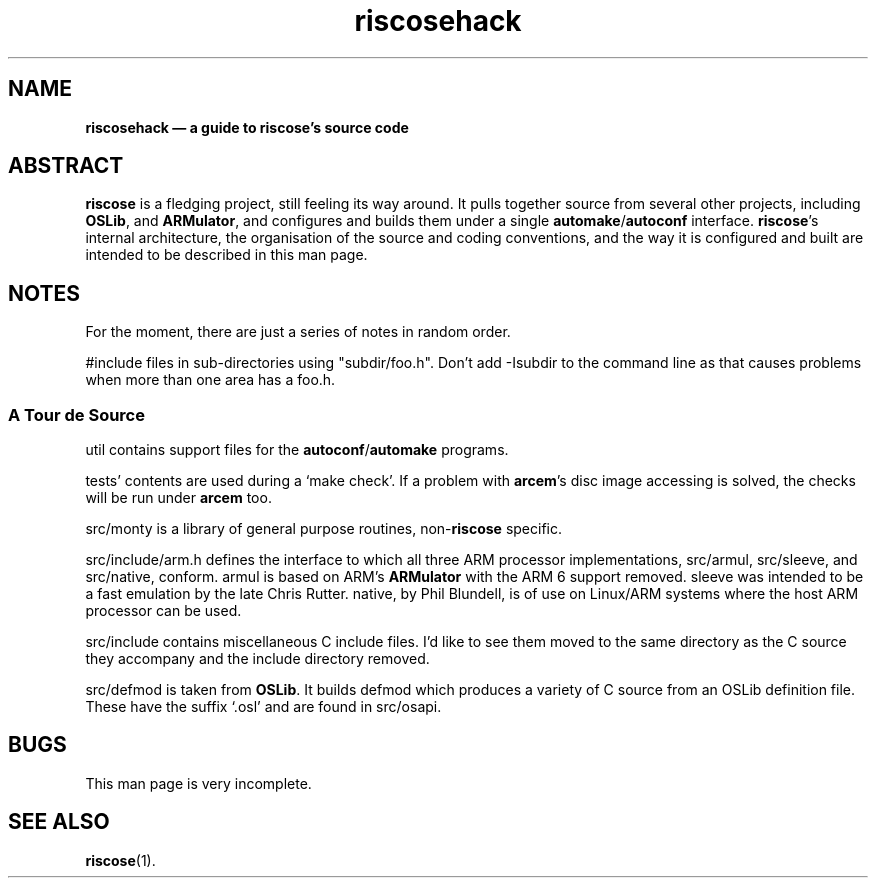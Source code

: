 .\" verbatim start and end macros.
.de Vb
.ft CW
.ps -1
.vs -1
.nf
.in +4n
.eo
..
.de Ve
.ft R
.ps
.vs
.fi
.in
.ec
..
.
.TH riscosehack 1
.
.SH NAME
.
.B riscosehack \(em a guide to riscose's source code
.
.SH ABSTRACT
.
.B riscose
is a fledging project, still feeling its way around.
It pulls together source from several other projects, including
.BR OSLib ,
and
.BR ARMulator ,
and configures and builds them under a single
.BR automake / autoconf
interface.
.BR riscose 's
internal architecture, the organisation of the source and coding
conventions, and the way it is configured and built are intended to be
described in this man page.
.
.SH NOTES
.
For the moment, there are just a series of notes in random order.
.
.P
#include files in sub-directories using "subdir/foo.h".  Don't add
-Isubdir to the command line as that causes problems when more than one
area has a foo.h.
.
.SS A Tour de Source
.
util contains support files for the
.BR autoconf / automake
programs.
.
.P
tests' contents are used during a `make check'.
If a problem with
.BR arcem 's
disc image accessing is solved, the checks will be run under
.B arcem
too.
.
.P
src/monty is a library of general purpose routines,
.RB non- riscose
specific.
.
.P
src/include/arm.h defines the interface to which all three ARM processor
implementations, src/armul, src/sleeve, and src/native, conform.
armul is based on ARM's
.B ARMulator
with the ARM 6 support removed.
sleeve was intended to be a fast emulation by the late Chris Rutter.
native, by Phil Blundell, is of use on Linux/ARM systems where the host
ARM processor can be used.
.
.P
src/include contains miscellaneous C include files.
I'd like to see them moved to the same directory as the C source they
accompany and the include directory removed.
.
.P
src/defmod is taken from
.BR OSLib .
It builds defmod which produces a variety of C source from an OSLib
definition file.
These have the suffix `.osl' and are found in src/osapi.
.
.SH BUGS
.
This man page is very incomplete.
.
.SH SEE ALSO
.
.BR riscose (1).

